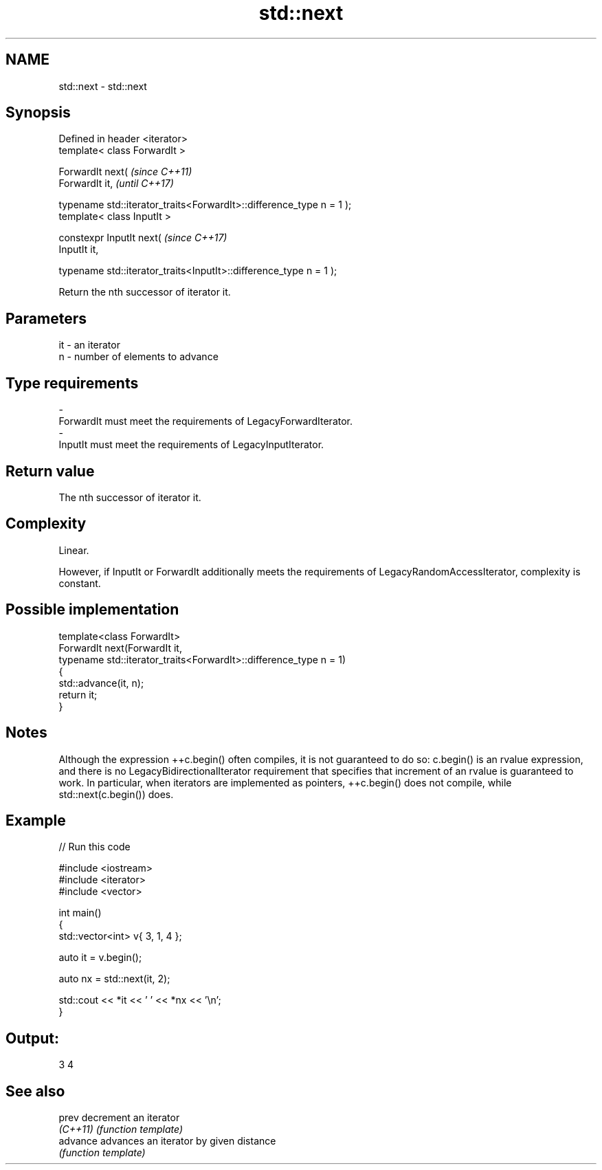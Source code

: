 .TH std::next 3 "2020.03.24" "http://cppreference.com" "C++ Standard Libary"
.SH NAME
std::next \- std::next

.SH Synopsis
   Defined in header <iterator>
   template< class ForwardIt >

   ForwardIt next(                                                     \fI(since C++11)\fP
   ForwardIt it,                                                       \fI(until C++17)\fP

   typename std::iterator_traits<ForwardIt>::difference_type n = 1 );
   template< class InputIt >

   constexpr InputIt next(                                             \fI(since C++17)\fP
   InputIt it,

   typename std::iterator_traits<InputIt>::difference_type n = 1 );

   Return the nth successor of iterator it.

.SH Parameters

   it           -          an iterator
   n            -          number of elements to advance
.SH Type requirements
   -
   ForwardIt must meet the requirements of LegacyForwardIterator.
   -
   InputIt must meet the requirements of LegacyInputIterator.

.SH Return value

   The nth successor of iterator it.

.SH Complexity

   Linear.

   However, if InputIt or ForwardIt additionally meets the requirements of LegacyRandomAccessIterator, complexity is constant.

.SH Possible implementation

   template<class ForwardIt>
   ForwardIt next(ForwardIt it,
                  typename std::iterator_traits<ForwardIt>::difference_type n = 1)
   {
       std::advance(it, n);
       return it;
   }

.SH Notes

   Although the expression ++c.begin() often compiles, it is not guaranteed to do so: c.begin() is an rvalue expression, and there is no LegacyBidirectionalIterator requirement that specifies that increment of an rvalue is guaranteed to work. In particular, when iterators are implemented as pointers, ++c.begin() does not compile, while std::next(c.begin()) does.

.SH Example

   
// Run this code

 #include <iostream>
 #include <iterator>
 #include <vector>

 int main()
 {
     std::vector<int> v{ 3, 1, 4 };

     auto it = v.begin();

     auto nx = std::next(it, 2);

     std::cout << *it << ' ' << *nx << '\\n';
 }

.SH Output:

 3 4

.SH See also

   prev    decrement an iterator
   \fI(C++11)\fP \fI(function template)\fP
   advance advances an iterator by given distance
           \fI(function template)\fP
